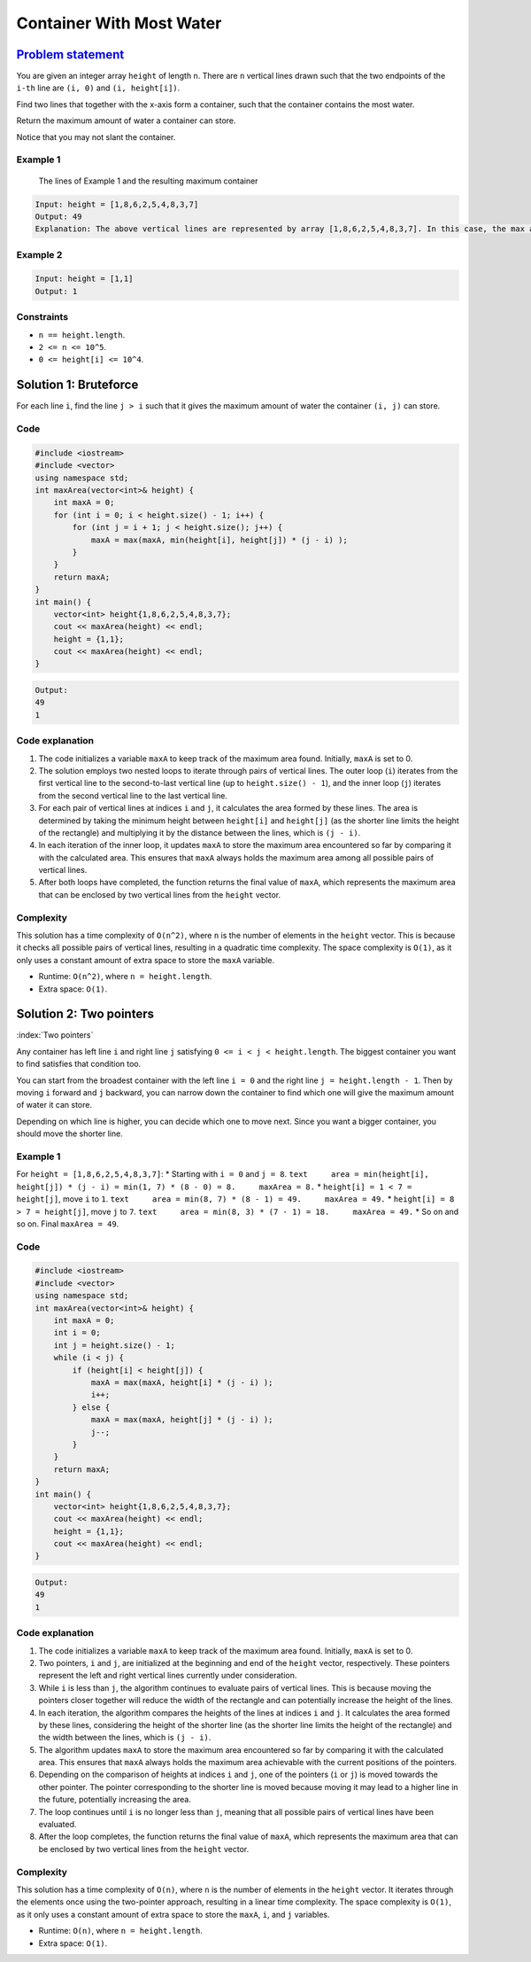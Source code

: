 Container With Most Water
=========================

`Problem statement <https://leetcode.com/problems/container-with-most-water/>`__
--------------------------------------------------------------------------------

You are given an integer array ``height`` of length ``n``. There are
``n`` vertical lines drawn such that the two endpoints of the ``i-th``
line are ``(i, 0)`` and ``(i, height[i])``.

Find two lines that together with the x-axis form a container, such that
the container contains the most water.

Return the maximum amount of water a container can store.

Notice that you may not slant the container.

Example 1
~~~~~~~~~

.. figure:: 08_TP_11_question_11.jpg
   :alt: The lines of Example 1 and the resulting maximum container

   The lines of Example 1 and the resulting maximum container

.. code:: text

   Input: height = [1,8,6,2,5,4,8,3,7]
   Output: 49
   Explanation: The above vertical lines are represented by array [1,8,6,2,5,4,8,3,7]. In this case, the max area of water (blue section) the container can contain is 49.

Example 2
~~~~~~~~~

.. code:: text

   Input: height = [1,1]
   Output: 1

Constraints
~~~~~~~~~~~

-  ``n == height.length``.
-  ``2 <= n <= 10^5``.
-  ``0 <= height[i] <= 10^4``.

Solution 1: Bruteforce
----------------------

For each line ``i``, find the line ``j > i`` such that it gives the
maximum amount of water the container ``(i, j)`` can store.

Code
~~~~

.. code:: cpp

   #include <iostream>
   #include <vector>
   using namespace std;
   int maxArea(vector<int>& height) {
       int maxA = 0;
       for (int i = 0; i < height.size() - 1; i++) {
           for (int j = i + 1; j < height.size(); j++) {
               maxA = max(maxA, min(height[i], height[j]) * (j - i) );
           }
       }
       return maxA;
   }
   int main() {
       vector<int> height{1,8,6,2,5,4,8,3,7};
       cout << maxArea(height) << endl;
       height = {1,1};
       cout << maxArea(height) << endl;
   }

.. code:: text

   Output:
   49
   1

Code explanation
~~~~~~~~~~~~~~~~

1. The code initializes a variable ``maxA`` to keep track of the maximum
   area found. Initially, ``maxA`` is set to 0.

2. The solution employs two nested loops to iterate through pairs of
   vertical lines. The outer loop (``i``) iterates from the first
   vertical line to the second-to-last vertical line (up to
   ``height.size() - 1``), and the inner loop (``j``) iterates from the
   second vertical line to the last vertical line.

3. For each pair of vertical lines at indices ``i`` and ``j``, it
   calculates the area formed by these lines. The area is determined by
   taking the minimum height between ``height[i]`` and ``height[j]`` (as
   the shorter line limits the height of the rectangle) and multiplying
   it by the distance between the lines, which is ``(j - i)``.

4. In each iteration of the inner loop, it updates ``maxA`` to store the
   maximum area encountered so far by comparing it with the calculated
   area. This ensures that ``maxA`` always holds the maximum area among
   all possible pairs of vertical lines.

5. After both loops have completed, the function returns the final value
   of ``maxA``, which represents the maximum area that can be enclosed
   by two vertical lines from the ``height`` vector.

Complexity
~~~~~~~~~~

This solution has a time complexity of ``O(n^2)``, where ``n`` is the
number of elements in the ``height`` vector. This is because it checks
all possible pairs of vertical lines, resulting in a quadratic time
complexity. The space complexity is ``O(1)``, as it only uses a constant
amount of extra space to store the ``maxA`` variable.

-  Runtime: ``O(n^2)``, where ``n = height.length``.
-  Extra space: ``O(1)``.

Solution 2: Two pointers
------------------------

:index:`Two pointers`


Any container has left line ``i`` and right line ``j`` satisfying
``0 <= i < j < height.length``. The biggest container you want to find
satisfies that condition too.

You can start from the broadest container with the left line ``i = 0``
and the right line ``j = height.length - 1``. Then by moving ``i``
forward and ``j`` backward, you can narrow down the container to find
which one will give the maximum amount of water it can store.

Depending on which line is higher, you can decide which one to move
next. Since you want a bigger container, you should move the shorter
line.

.. _example-1-1:

Example 1
~~~~~~~~~

For ``height = [1,8,6,2,5,4,8,3,7]``: \* Starting with ``i = 0`` and
``j = 8``.
``text     area = min(height[i], height[j]) * (j - i) = min(1, 7) * (8 - 0) = 8.     maxArea = 8.``
\* ``height[i] = 1 < 7 = height[j]``, move ``i`` to ``1``.
``text     area = min(8, 7) * (8 - 1) = 49.     maxArea = 49.`` \*
``height[i] = 8 > 7 = height[j]``, move ``j`` to ``7``.
``text     area = min(8, 3) * (7 - 1) = 18.     maxArea = 49.`` \* So on
and so on. Final ``maxArea = 49``.

.. _code-1:

Code
~~~~

.. code:: cpp

   #include <iostream>
   #include <vector>
   using namespace std;
   int maxArea(vector<int>& height) {
       int maxA = 0;
       int i = 0;
       int j = height.size() - 1;
       while (i < j) {
           if (height[i] < height[j]) {
               maxA = max(maxA, height[i] * (j - i) );
               i++;
           } else {
               maxA = max(maxA, height[j] * (j - i) );
               j--;
           }
       }
       return maxA;
   }
   int main() {
       vector<int> height{1,8,6,2,5,4,8,3,7};
       cout << maxArea(height) << endl;
       height = {1,1};
       cout << maxArea(height) << endl;
   }

.. code:: text

   Output:
   49
   1

.. _code-explanation-1:

Code explanation
~~~~~~~~~~~~~~~~

1. The code initializes a variable ``maxA`` to keep track of the maximum
   area found. Initially, ``maxA`` is set to 0.

2. Two pointers, ``i`` and ``j``, are initialized at the beginning and
   end of the ``height`` vector, respectively. These pointers represent
   the left and right vertical lines currently under consideration.

3. While ``i`` is less than ``j``, the algorithm continues to evaluate
   pairs of vertical lines. This is because moving the pointers closer
   together will reduce the width of the rectangle and can potentially
   increase the height of the lines.

4. In each iteration, the algorithm compares the heights of the lines at
   indices ``i`` and ``j``. It calculates the area formed by these
   lines, considering the height of the shorter line (as the shorter
   line limits the height of the rectangle) and the width between the
   lines, which is ``(j - i)``.

5. The algorithm updates ``maxA`` to store the maximum area encountered
   so far by comparing it with the calculated area. This ensures that
   ``maxA`` always holds the maximum area achievable with the current
   positions of the pointers.

6. Depending on the comparison of heights at indices ``i`` and ``j``,
   one of the pointers (``i`` or ``j``) is moved towards the other
   pointer. The pointer corresponding to the shorter line is moved
   because moving it may lead to a higher line in the future,
   potentially increasing the area.

7. The loop continues until ``i`` is no longer less than ``j``, meaning
   that all possible pairs of vertical lines have been evaluated.

8. After the loop completes, the function returns the final value of
   ``maxA``, which represents the maximum area that can be enclosed by
   two vertical lines from the ``height`` vector.

.. _complexity-1:

Complexity
~~~~~~~~~~

This solution has a time complexity of ``O(n)``, where ``n`` is the
number of elements in the ``height`` vector. It iterates through the
elements once using the two-pointer approach, resulting in a linear time
complexity. The space complexity is ``O(1)``, as it only uses a constant
amount of extra space to store the ``maxA``, ``i``, and ``j`` variables.

-  Runtime: ``O(n)``, where ``n = height.length``.
-  Extra space: ``O(1)``.
